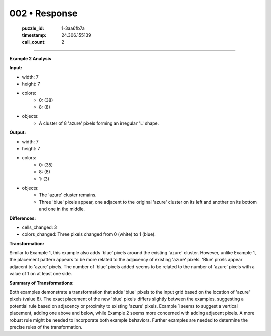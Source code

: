 002 • Response
==============

   :puzzle_id: 1-3aa6fb7a
   :timestamp: 24.306.155139
   :call_count: 2



====

**Example 2 Analysis**

**Input:**

- width: 7
- height: 7
- colors:
    - 0: (38)
    - 8: (8)
- objects:
    - A cluster of 8 'azure' pixels forming an irregular 'L' shape.

**Output:**

- width: 7
- height: 7
- colors:
    - 0: (35)
    - 8: (8)
    - 1: (3)
- objects:
    - The 'azure' cluster remains.
    - Three 'blue' pixels appear, one adjacent to the original 'azure' cluster on its left and another on its bottom and one in the middle.

**Differences:**

- cells_changed: 3
- colors_changed: Three pixels changed from 0 (white) to 1 (blue).

**Transformation:**

Similar to Example 1, this example also adds 'blue' pixels around the existing 'azure' cluster. However, unlike Example 1, the placement pattern appears to be more related to the adjacency of existing 'azure' pixels. 'Blue' pixels appear adjacent to 'azure' pixels.  The number of 'blue' pixels added seems to be related to the number of 'azure' pixels with a value of 1 on at least one side.


**Summary of Transformations:**

Both examples demonstrate a transformation that adds 'blue' pixels to the input grid based on the location of 'azure' pixels (value 8). The exact placement of the new 'blue' pixels differs slightly between the examples, suggesting a potential rule based on adjacency or proximity to existing 'azure' pixels. Example 1 seems to suggest a vertical placement, adding one above and below, while Example 2 seems more concerned with adding adjacent pixels.  A more robust rule might be needed to incorporate both example behaviors.  Further examples are needed to determine the precise rules of the transformation.


.. seealso::

   - :doc:`002-history`
   - :doc:`002-prompt`

